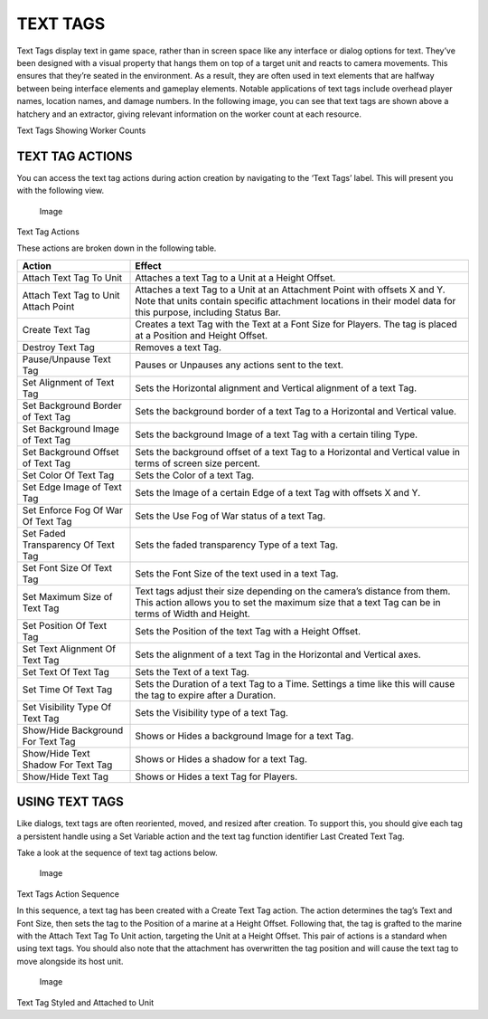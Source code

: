 TEXT TAGS
=========

Text Tags display text in game space, rather than in screen space like
any interface or dialog options for text. They’ve been designed with a
visual property that hangs them on top of a target unit and reacts to
camera movements. This ensures that they’re seated in the environment.
As a result, they are often used in text elements that are halfway
between being interface elements and gameplay elements. Notable
applications of text tags include overhead player names, location names,
and damage numbers. In the following image, you can see that text tags
are shown above a hatchery and an extractor, giving relevant information
on the worker count at each resource.

|Image| Text Tags Showing Worker Counts

TEXT TAG ACTIONS
----------------

You can access the text tag actions during action creation by navigating
to the ‘Text Tags’ label. This will present you with the following view.

.. figure:: ./047_Text_Tags/image2.png
   :alt: Image

   Image

Text Tag Actions

These actions are broken down in the following table.

+----------------------------------------+------------------------------------------------------------------------------------------------------------------------------------------------------------------------------------------------+
| Action                                 | Effect                                                                                                                                                                                         |
+========================================+================================================================================================================================================================================================+
| Attach Text Tag To Unit                | Attaches a text Tag to a Unit at a Height Offset.                                                                                                                                              |
+----------------------------------------+------------------------------------------------------------------------------------------------------------------------------------------------------------------------------------------------+
| Attach Text Tag to Unit Attach Point   | Attaches a text Tag to a Unit at an Attachment Point with offsets X and Y. Note that units contain specific attachment locations in their model data for this purpose, including Status Bar.   |
+----------------------------------------+------------------------------------------------------------------------------------------------------------------------------------------------------------------------------------------------+
| Create Text Tag                        | Creates a text Tag with the Text at a Font Size for Players. The tag is placed at a Position and Height Offset.                                                                                |
+----------------------------------------+------------------------------------------------------------------------------------------------------------------------------------------------------------------------------------------------+
| Destroy Text Tag                       | Removes a text Tag.                                                                                                                                                                            |
+----------------------------------------+------------------------------------------------------------------------------------------------------------------------------------------------------------------------------------------------+
| Pause/Unpause Text Tag                 | Pauses or Unpauses any actions sent to the text.                                                                                                                                               |
+----------------------------------------+------------------------------------------------------------------------------------------------------------------------------------------------------------------------------------------------+
| Set Alignment of Text Tag              | Sets the Horizontal alignment and Vertical alignment of a text Tag.                                                                                                                            |
+----------------------------------------+------------------------------------------------------------------------------------------------------------------------------------------------------------------------------------------------+
| Set Background Border of Text Tag      | Sets the background border of a text Tag to a Horizontal and Vertical value.                                                                                                                   |
+----------------------------------------+------------------------------------------------------------------------------------------------------------------------------------------------------------------------------------------------+
| Set Background Image of Text Tag       | Sets the background Image of a text Tag with a certain tiling Type.                                                                                                                            |
+----------------------------------------+------------------------------------------------------------------------------------------------------------------------------------------------------------------------------------------------+
| Set Background Offset of Text Tag      | Sets the background offset of a text Tag to a Horizontal and Vertical value in terms of screen size percent.                                                                                   |
+----------------------------------------+------------------------------------------------------------------------------------------------------------------------------------------------------------------------------------------------+
| Set Color Of Text Tag                  | Sets the Color of a text Tag.                                                                                                                                                                  |
+----------------------------------------+------------------------------------------------------------------------------------------------------------------------------------------------------------------------------------------------+
| Set Edge Image of Text Tag             | Sets the Image of a certain Edge of a text Tag with offsets X and Y.                                                                                                                           |
+----------------------------------------+------------------------------------------------------------------------------------------------------------------------------------------------------------------------------------------------+
| Set Enforce Fog Of War Of Text Tag     | Sets the Use Fog of War status of a text Tag.                                                                                                                                                  |
+----------------------------------------+------------------------------------------------------------------------------------------------------------------------------------------------------------------------------------------------+
| Set Faded Transparency Of Text Tag     | Sets the faded transparency Type of a text Tag.                                                                                                                                                |
+----------------------------------------+------------------------------------------------------------------------------------------------------------------------------------------------------------------------------------------------+
| Set Font Size Of Text Tag              | Sets the Font Size of the text used in a text Tag.                                                                                                                                             |
+----------------------------------------+------------------------------------------------------------------------------------------------------------------------------------------------------------------------------------------------+
| Set Maximum Size of Text Tag           | Text tags adjust their size depending on the camera’s distance from them. This action allows you to set the maximum size that a text Tag can be in terms of Width and Height.                  |
+----------------------------------------+------------------------------------------------------------------------------------------------------------------------------------------------------------------------------------------------+
| Set Position Of Text Tag               | Sets the Position of the text Tag with a Height Offset.                                                                                                                                        |
+----------------------------------------+------------------------------------------------------------------------------------------------------------------------------------------------------------------------------------------------+
| Set Text Alignment Of Text Tag         | Sets the alignment of a text Tag in the Horizontal and Vertical axes.                                                                                                                          |
+----------------------------------------+------------------------------------------------------------------------------------------------------------------------------------------------------------------------------------------------+
| Set Text Of Text Tag                   | Sets the Text of a text Tag.                                                                                                                                                                   |
+----------------------------------------+------------------------------------------------------------------------------------------------------------------------------------------------------------------------------------------------+
| Set Time Of Text Tag                   | Sets the Duration of a text Tag to a Time. Settings a time like this will cause the tag to expire after a Duration.                                                                            |
+----------------------------------------+------------------------------------------------------------------------------------------------------------------------------------------------------------------------------------------------+
| Set Visibility Type Of Text Tag        | Sets the Visibility type of a text Tag.                                                                                                                                                        |
+----------------------------------------+------------------------------------------------------------------------------------------------------------------------------------------------------------------------------------------------+
| Show/Hide Background For Text Tag      | Shows or Hides a background Image for a text Tag.                                                                                                                                              |
+----------------------------------------+------------------------------------------------------------------------------------------------------------------------------------------------------------------------------------------------+
| Show/Hide Text Shadow For Text Tag     | Shows or Hides a shadow for a text Tag.                                                                                                                                                        |
+----------------------------------------+------------------------------------------------------------------------------------------------------------------------------------------------------------------------------------------------+
| Show/Hide Text Tag                     | Shows or Hides a text Tag for Players.                                                                                                                                                         |
+----------------------------------------+------------------------------------------------------------------------------------------------------------------------------------------------------------------------------------------------+

USING TEXT TAGS
---------------

Like dialogs, text tags are often reoriented, moved, and resized after
creation. To support this, you should give each tag a persistent handle
using a Set Variable action and the text tag function identifier Last
Created Text Tag.

Take a look at the sequence of text tag actions below.

.. figure:: ./047_Text_Tags/image3.png
   :alt: Image

   Image

Text Tags Action Sequence

In this sequence, a text tag has been created with a Create Text Tag
action. The action determines the tag’s Text and Font Size, then sets
the tag to the Position of a marine at a Height Offset. Following that,
the tag is grafted to the marine with the Attach Text Tag To Unit
action, targeting the Unit at a Height Offset. This pair of actions is a
standard when using text tags. You should also note that the attachment
has overwritten the tag position and will cause the text tag to move
alongside its host unit.

.. figure:: ./047_Text_Tags/image4.png
   :alt: Image

   Image

Text Tag Styled and Attached to Unit

.. |Image| image:: ./047_Text_Tags/image1.png

